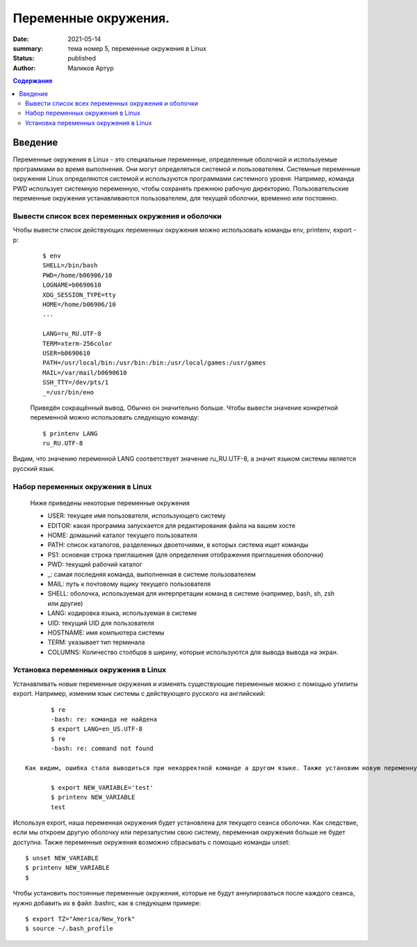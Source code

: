 Переменные окружения.
######################

:date: 2021-05-14
:summary: тема номер 5, переменные окружения в Linux
:status: published
:author: Маликов Артур

.. default-role:: code
.. contents:: Содержание

Введение
================================================================

Переменные окружения в Linux - это специальные переменные, определенные оболочкой и используемые программами во время выполнения.
Они могут определяться системой и пользователем. Системные переменные окружения Linux определяются системой и используются программами системного уровня. Например, команда PWD использует системную переменную, чтобы сохранять прежнюю рабочую директорию. Пользовательские переменные окружения устанавливаются пользователем, для текущей оболочки, временно или постоянно.

Вывести список всех переменных окружения и оболочки
---------------------------------------------------
Чтобы вывести список действующих переменных окружения можно использовать команды env, printenv, export -p:
 ::

        $ env
        SHELL=/bin/bash
        PWD=/home/b06906/10
        LOGNAME=b0690610
        XDG_SESSION_TYPE=tty
        HOME=/home/b06906/10
        ...

        LANG=ru_RU.UTF-8
        TERM=xterm-256color
        USER=b0690610
        PATH=/usr/local/bin:/usr/bin:/bin:/usr/local/games:/usr/games
        MAIL=/var/mail/b0690610
        SSH_TTY=/dev/pts/1
        _=/usr/bin/eно

 Приведён сокращённый вывод. Обычно он значительно больше. Чтобы вывести значение конкретной переменной можно использовать следующую команду::

        $ printenv LANG
        ru_RU.UTF-8

Видим, что значению переменной LANG соответствует значение ru_RU.UTF-8, а значит языком системы является русский язык.

Набор переменных окружения в Linux
----------------------------------
    Ниже приведены некоторые переменные окружения

    * USER: текущее имя пользователя, использующего систему
    * EDITOR: какая программа запускается для редактирования файла на вашем хосте
    * HOME: домашний каталог текущего пользователя
    * PATH: список каталогов, разделенных двоеточиями, в которых система ищет команды
    * PS1: основная строка приглашения (для определения отображения приглашения оболочки)
    * PWD: текущий рабочий каталог
    * _: самая последняя команда, выполненная в системе пользователем
    * MAIL: путь к почтовому ящику текущего пользователя
    * SHELL: оболочка, используемая для интерпретации команд в системе (например, bash, sh, zsh или другие)
    * LANG: кодировка языка, используемая в системе
    * UID: текущий UID для пользователя
    * HOSTNAME: имя компьютера системы
    * TERM: указывает тип терминала
    * COLUMNS: Количество столбцов в ширину, которые используются для вывода вывода на экран.

Установка переменных окружения в Linux
--------------------------------------
Устанавливать новые переменные окружения и изменять существующие переменные можно с помощью утилиты export. Например, изменим язык системы с действующего русского на английский::

        $ re
        -bash: re: команда не найдена
        $ export LANG=en_US.UTF-8
        $ re
        -bash: re: command not found

 Как видим, ошибка стала выводиться при некорректной команде а другом языке. Также установим новую переменную окружения NEW_VARIABLE::

        $ export NEW_VARIABLE='test'
        $ printenv NEW_VARIABLE
        test

Используя export, наша переменная окружения будет установлена для текущего сеанса оболочки. Как следствие, если мы откроем другую оболочку или перезапустим свою систему, переменная окружения больше не будет доступна. Также переменные окружения возможно сбрасывать с помощью команды unset::

        $ unset NEW_VARIABLE
        $ printenv NEW_VARIABLE
        $

Чтобы установить постоянные переменные окружения, которые не будут аннулироваться после каждого сеанса, нужно добавить их в файл .bashrc, как в следующем примере::

       $ export TZ="America/New_York"
       $ source ~/.bash_profile
